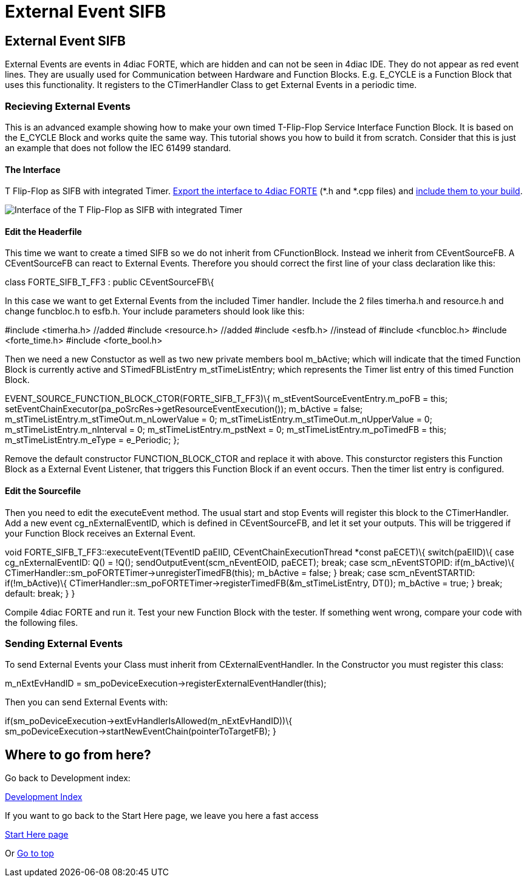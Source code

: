 = External Event SIFB
:lang: en

[[topOfPage]]
== External Event SIFB

External Events are events in 4diac FORTE, which are hidden and can not
be seen in 4diac IDE. They do not appear as red event lines. They are
usually used for Communication between Hardware and Function Blocks.
E.g. [.element4diac]#E_CYCLE# is a Function Block that uses this
functionality. It registers to the [.element4diac]#CTimerHandler# Class
to get External Events in a periodic time.

=== Recieving External Events

This is an advanced example showing how to make your own timed
T-Flip-Flop Service Interface Function Block. It is based on the
[.element4diac]#E_CYCLE# Block and works quite the same way. This
tutorial shows you how to build it from scratch. Consider that this is
just an example that does not follow the IEC 61499 standard.

==== The Interface

T Flip-Flop as SIFB with integrated Timer.
link:../../html/4diacIDE/createOwnTypes.html#exportTypes[Export the
interface to 4diac FORTE] (*.h and *.cpp files) and
link:../../html/installation/install.html#externalModules[include them
to your build].

image:../../html/development/img/flipFlop_integratedTimer.jpg[Interface
of the T Flip-Flop as SIFB with integrated Timer]

==== Edit the Headerfile

This time we want to create a timed [.element4diac]#SIFB# so we do not
inherit from [.element4diac]#CFunctionBlock#. Instead we inherit from
[.element4diac]#CEventSourceFB#. A [.element4diac]#CEventSourceFB# can
react to External Events. Therefore you should correct the first line of
your class declaration like this:

class FORTE_SIFB_T_FF3 : public CEventSourceFB\{

In this case we want to get External Events from the included Timer
handler. Include the 2 files [.fileLocation]#timerha.h# and
[.fileLocation]#resource.h# and change [.fileLocation]#funcbloc.h# to
[.fileLocation]#esfb.h#. Your include parameters should look like this:

#include <timerha.h> //added #include <resource.h> //added #include
<esfb.h> //instead of #include <funcbloc.h> #include <forte_time.h>
#include <forte_bool.h>

Then we need a new Constuctor as well as two new private members
[.specificText]#bool m_bActive;# which will indicate that the timed
Function Block is currently active and [.specificText]#STimedFBListEntry
m_stTimeListEntry;# which represents the Timer list entry of this timed
Function Block.

EVENT_SOURCE_FUNCTION_BLOCK_CTOR(FORTE_SIFB_T_FF3)\{
m_stEventSourceEventEntry.m_poFB = this;
setEventChainExecutor(pa_poSrcRes->getResourceEventExecution());
m_bActive = false; m_stTimeListEntry.m_stTimeOut.m_nLowerValue = 0;
m_stTimeListEntry.m_stTimeOut.m_nUpperValue = 0;
m_stTimeListEntry.m_nInterval = 0; m_stTimeListEntry.m_pstNext = 0;
m_stTimeListEntry.m_poTimedFB = this; m_stTimeListEntry.m_eType =
e_Periodic; };

Remove the default constructor [.specificText]#FUNCTION_BLOCK_CTOR# and
replace it with above. This consturctor registers this Function Block as
a External Event Listener, that triggers this Function Block if an event
occurs. Then the timer list entry is configured.

==== Edit the Sourcefile

Then you need to edit the [.specificText]#executeEvent# method. The
usual start and stop Events will register this block to the
[.specificText]#CTimerHandler#. Add a new event
[.specificText]#cg_nExternalEventID#, which is defined in
[.specificText]#CEventSourceFB#, and let it set your outputs. This will
be triggered if your Function Block receives an External Event.

void FORTE_SIFB_T_FF3::executeEvent(TEventID paEIID,
CEventChainExecutionThread *const paECET)\{ switch(paEIID)\{ case
cg_nExternalEventID: Q() = !Q(); sendOutputEvent(scm_nEventEOID,
paECET); break; case scm_nEventSTOPID: if(m_bActive)\{
CTimerHandler::sm_poFORTETimer->unregisterTimedFB(this); m_bActive =
false; } break; case scm_nEventSTARTID: if(!m_bActive)\{
CTimerHandler::sm_poFORTETimer->registerTimedFB(&m_stTimeListEntry,
DT()); m_bActive = true; } break; default: break; } }

Compile 4diac FORTE and run it. Test your new Function Block with the
tester. If something went wrong, compare your code with the following
files.

=== Sending External Events

To send External Events your Class must inherit from
[.specificText]#CExternalEventHandler#. In the Constructor you must
register this class:

m_nExtEvHandID =
sm_poDeviceExecution->registerExternalEventHandler(this);

Then you can send External Events with:

if(sm_poDeviceExecution->extEvHandlerIsAllowed(m_nExtEvHandID))\{
sm_poDeviceExecution->startNewEventChain(pointerToTargetFB); }

== Where to go from here?

Go back to Development index:

link:../../html/development/developmentIndex.html[Development Index]

If you want to go back to the Start Here page, we leave you here a fast
access

link:../../html/startHere/startHere.html[Start Here page]

Or link:#topOfPage[Go to top]
